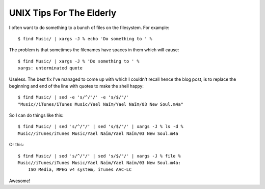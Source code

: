 UNIX Tips For The Elderly
=========================

I often want to do something to a bunch of files on the filesystem. For example::

    $ find Music/ | xargs -J % echo 'Do something to ' %

The problem is that sometimes the filenames have spaces in them which will cause::

    $ find Music/ | xargs -J % 'Do something to ' %
    xargs: unterminated quote

Useless. The best fix I've managed to come up with which I couldn't recall hence the blog post, is to replace the beginning and end of the line with quotes to make the shell happy::

    $ find Music/ | sed -e 's/^/"/' -e 's/$/"/'
    "Music//iTunes/iTunes Music/Yael Naïm/Yael Naïm/03 New Soul.m4a"

So I can do things like this::

    $ find Music/ | sed 's/^/"/' | sed 's/$/"/' | xargs -J % ls -d %
    Music//iTunes/iTunes Music/Yael Naïm/Yael Naïm/03 New Soul.m4a

Or this::

    $ find Music/ | sed 's/^/"/' | sed 's/$/"/' | xargs -J % file %
    Music//iTunes/iTunes Music/Yael Naïm/Yael Naïm/03 New Soul.m4a:
        ISO Media, MPEG v4 system, iTunes AAC-LC

Awesome!

